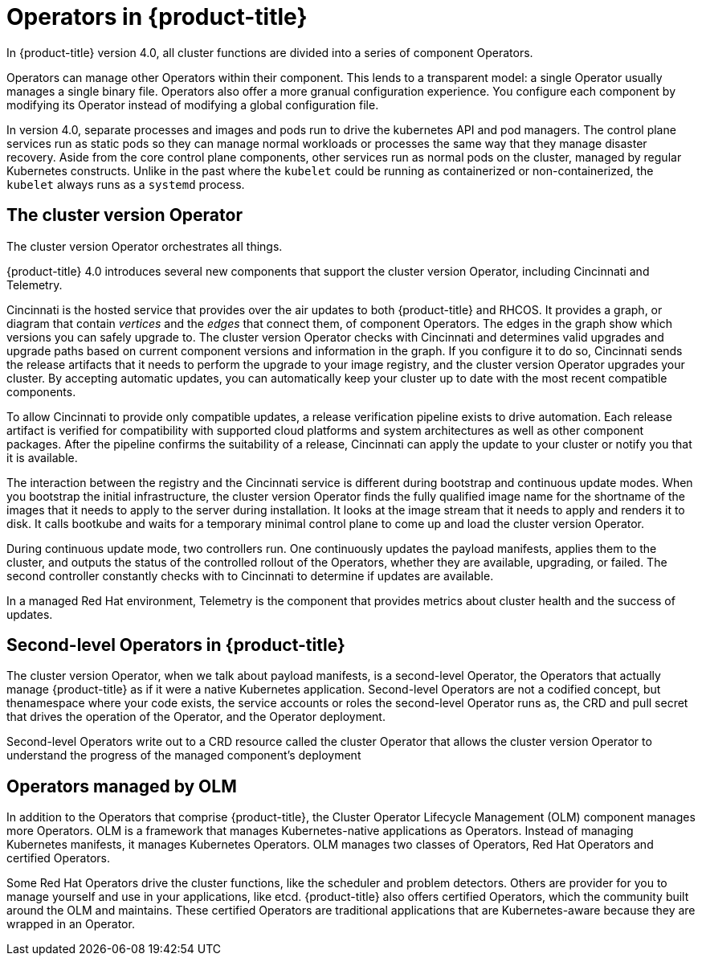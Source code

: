 // Module included in the following assemblies:
//
// * architecture/architecture.adoc

[id='operators-overview-{context}']
= Operators in {product-title}

In {product-title} version 4.0, all cluster functions are divided into a series
of component Operators.

Operators can manage other Operators within their component. This lends to a
transparent model: a single Operator usually manages a single binary file.
Operators also offer a more granual configuration experience. You configure each component by
modifying its Operator instead of modifying a global configuration file.

In version 4.0, separate processes and images and pods run to drive the kubernetes
API and pod managers. The control plane services run as static pods so they can
manage normal workloads or processes the same way that they manage disaster
recovery. Aside from the core control plane components, other services run as 
normal pods on the cluster, managed by regular Kubernetes constructs. Unlike in the past
where the `kubelet` could be running as containerized or non-containerized, the `kubelet`
always runs as a `systemd` process.


[id='cluster-version-operator-{context}']
== The cluster version Operator

The cluster version Operator orchestrates all things.

{product-title} 4.0 introduces several new components that support the cluster
version Operator, including Cincinnati and Telemetry.

Cincinnati is the hosted service that provides over the air updates to both 
{product-title} and RHCOS. It provides a graph, or diagram that contain
_vertices_ and the _edges_ that connect them, of component Operators. The edges
in the graph show which versions you can safely upgrade to. The cluster version
Operator checks with Cincinnati and determines valid upgrades and upgrade paths
based on current component versions and information in the graph. If you
configure it to do so, Cincinnati sends the release artifacts that it needs to
perform the upgrade to your image registry, and the cluster version Operator
upgrades your cluster. By accepting automatic updates, you can automatically
keep your cluster up to date with the most recent compatible components.

To allow Cincinnati to provide only compatible updates, a release verification
pipeline exists to drive automation. Each release artifact is verified for
compatibility with supported cloud platforms and system architectures as well
as other component packages. After the pipeline confirms the suitability of a 
release, Cincinnati can apply the update to your cluster or notify you that it
is available.

The interaction between the registry and the Cincinnati service is different during
bootstrap and continuous update modes. When you bootstrap the initial
infrastructure, the cluster version Operator finds 
the fully qualified image name for the shortname of the images that it needs to 
apply to the server during installation. It looks at the image stream that it needs
to apply and renders it to disk. It calls bootkube and waits for a temporary minimal control
plane to come up and load the cluster version Operator.

During continuous update mode, two controllers run. One continuously updates
the payload manifests, applies them to the cluster, and outputs the status of
the controlled rollout of the Operators, whether they are available, upgrading,
or failed. The second controller constantly checks with to Cincinnati to
determine if updates are available.

In a managed Red Hat environment, Telemetry is the component that provides
metrics about cluster health and the success of updates.

[id='second-level-operators-{context}']
== Second-level Operators in {product-title}

The cluster version Operator, when we talk about payload manifests, is a
second-level Operator, the Operators that actually manage {product-title} as if
it were a native Kubernetes application. Second-level Operators are not a
codified concept, but thenamespace where your code exists, the service accounts
or roles the second-level Operator runs as, the CRD and pull secret that drives
the operation of the Operator, and the Operator deployment.

Second-level Operators write out to a CRD resource called the cluster Operator
that allows the cluster version Operator to understand the progress of the
managed component's deployment

[id='OLM-operators-{context}']
== Operators managed by OLM

In addition to the Operators that comprise {product-title}, the Cluster
Operator Lifecycle Management (OLM) component manages more Operators.
OLM is a framework that manages Kubernetes-native applications as Operators.
Instead of managing Kubernetes manifests, it manages Kubernetes Operators.
OLM manages two classes of Operators, Red Hat Operators and certified Operators.

Some Red Hat Operators drive the cluster functions, like the scheduler and
problem detectors. Others are provider for you to manage yourself and use in
your applications, like etcd. {product-title} also offers certified Operators,
which the community built around the OLM and maintains. These certified Operators
are traditional applications that are Kubernetes-aware because they are wrapped
in an Operator.
